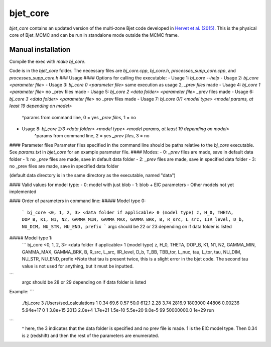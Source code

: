 bjet_core
=========

`bjet_core` contains an updated version of the multi-zone Bjet code developed in `Hervet et al. (2015) <https://ui.adsabs.harvard.edu/abs/2015A%26A...578A..69H/abstract>`_. This is the physical core of Bjet_MCMC and can be run in standalone mode outside the MCMC frame.

Manual installation
----------------------

Compile the exec with `make bj_core`.

Code is in the `bjet_core` folder. The necessary files are `bj_core.cpp`, `bj_core.h`, `processes_supp_core.cpp`, and `processes_supp_core.h`
### Usage
#### Options for calling the executable:
- Usage 1: `bj_core --help`
- Usage 2: `bj_core <parameter file>`
- Usage 3: `bj_core 0 <parameter file>` same execution as usage 2, `_prev files` made
- Usage 4: `bj_core 1 <parameter file>`                           no _prev files made
- Usage 5: `bj_core 2 <data folder> <parameter file>`            _prev files made
- Usage 6: `bj_core 3 <data folder> <parameter file>`               no _prev files made
- Usage 7: `bj_core 0/1 <model type> <model params, at least 19 depending on model>`
    ^params from command line, 0 = yes `_prev files`, 1 = no
- Usage 8: `bj_core 2/3 <data folder> <model type> <model params, at least 19 depending on model>`
    ^params from command line, 2 = yes `_prev files`, 3 = no

#### Parameter files
Parameter files specified in the command line should be paths relative to the `bj_core` executable. See `params.txt` in `bjet_core` for an example parameter file.
#### Modes:
- 0: `_prev` files are made, save in default data folder
- 1: no `_prev` files are made, save in default data folder
- 2: `_prev` files are made, save in specified data folder
- 3: no _prev files are made, save in specified data folder

(default data directory is in the same directory as the executable, named "data")

#### Valid values for model type:
- 0: model with just blob
- 1: blob + EIC parameters
- Other models not yet implemented

#### Order of parameters in command line:
##### Model type 0:
 ```
 bj_core <0, 1, 2, 3> <data folder if applicable> 0 (model type)
 z, H_0, THETA, DOP_B, K1, N1, N2, GAMMA_MIN, GAMMA_MAX, GAMMA_BRK, B, R_src,
 L_src, IIR_level, D_b, NU_DIM, NU_STR, NU_END, prefix
 ```
 argc should be 22 or 23 depending on if data folder is listed

##### Model type 1:
 ```
 bj_core <0, 1, 2, 3> <data folder if applicable> 1 (model type)
 z, H_0, THETA, DOP_B, K1, N1, N2, GAMMA_MIN, GAMMA_MAX, GAMMA_BRK, B, R_src,
 L_src, IIR_level, D_b, T_BB, TBB_tor, L_nuc, tau, L_tor, tau, NU_DIM, NU_STR, NU_END, prefix
 *Note that tau is present twice, this is a slight error in the bjet code. The second tau value is not used for
 anything, but it must be inputted.
```
 argc should be 28 or 29 depending on if data folder is listed

Example:
```
 ./bj_core 3 /Users/sed_calculations 1 0.34 69.6 0.57 50.0 612.1 2.28 3.74 2816.9 1803000 44806 0.00236 5.94e+17 0 1 3.8e+15 2013 2.0e+4 1.7e+21 1.5e-10 5.5e+20 9.0e-5 99 50000000.0 1e+29 run
```
 ^ here, the 3 indicates that the data folder is specified and no prev file is made. 1 is the EIC model type. Then 0.34 is z (redshift) and then the rest of the parameters are enumerated.

